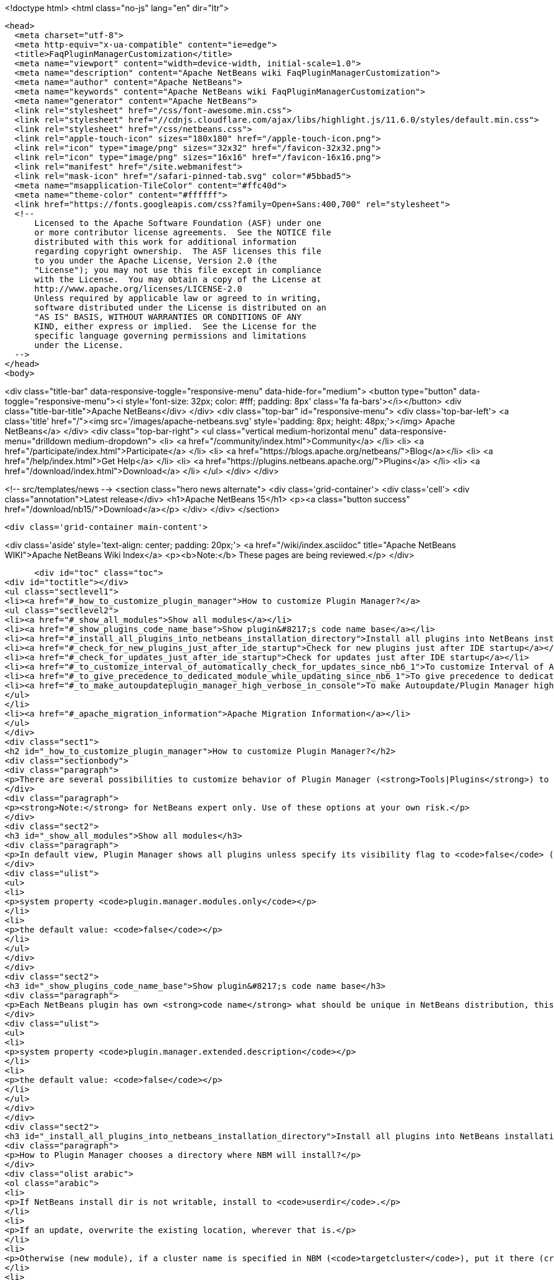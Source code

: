 

<!doctype html>
<html class="no-js" lang="en" dir="ltr">
  
  <head>
    <meta charset="utf-8">
    <meta http-equiv="x-ua-compatible" content="ie=edge">
    <title>FaqPluginManagerCustomization</title>
    <meta name="viewport" content="width=device-width, initial-scale=1.0">
    <meta name="description" content="Apache NetBeans wiki FaqPluginManagerCustomization">
    <meta name="author" content="Apache NetBeans">
    <meta name="keywords" content="Apache NetBeans wiki FaqPluginManagerCustomization">
    <meta name="generator" content="Apache NetBeans">
    <link rel="stylesheet" href="/css/font-awesome.min.css">
    <link rel="stylesheet" href="//cdnjs.cloudflare.com/ajax/libs/highlight.js/11.6.0/styles/default.min.css"> 
    <link rel="stylesheet" href="/css/netbeans.css">
    <link rel="apple-touch-icon" sizes="180x180" href="/apple-touch-icon.png">
    <link rel="icon" type="image/png" sizes="32x32" href="/favicon-32x32.png">
    <link rel="icon" type="image/png" sizes="16x16" href="/favicon-16x16.png">
    <link rel="manifest" href="/site.webmanifest">
    <link rel="mask-icon" href="/safari-pinned-tab.svg" color="#5bbad5">
    <meta name="msapplication-TileColor" content="#ffc40d">
    <meta name="theme-color" content="#ffffff">
    <link href="https://fonts.googleapis.com/css?family=Open+Sans:400,700" rel="stylesheet"> 
    <!--
        Licensed to the Apache Software Foundation (ASF) under one
        or more contributor license agreements.  See the NOTICE file
        distributed with this work for additional information
        regarding copyright ownership.  The ASF licenses this file
        to you under the Apache License, Version 2.0 (the
        "License"); you may not use this file except in compliance
        with the License.  You may obtain a copy of the License at
        http://www.apache.org/licenses/LICENSE-2.0
        Unless required by applicable law or agreed to in writing,
        software distributed under the License is distributed on an
        "AS IS" BASIS, WITHOUT WARRANTIES OR CONDITIONS OF ANY
        KIND, either express or implied.  See the License for the
        specific language governing permissions and limitations
        under the License.
    -->
  </head>
  <body>
    

<div class="title-bar" data-responsive-toggle="responsive-menu" data-hide-for="medium">
    <button type="button" data-toggle="responsive-menu"><i style='font-size: 32px; color: #fff; padding: 8px' class='fa fa-bars'></i></button>
    <div class="title-bar-title">Apache NetBeans</div>
</div>
<div class="top-bar" id="responsive-menu">
    <div class='top-bar-left'>
        <a class='title' href="/"><img src='/images/apache-netbeans.svg' style='padding: 8px; height: 48px;'></img> Apache NetBeans</a>
    </div>
    <div class="top-bar-right">
        <ul class="vertical medium-horizontal menu" data-responsive-menu="drilldown medium-dropdown">
            <li> <a href="/community/index.html">Community</a> </li>
            <li> <a href="/participate/index.html">Participate</a> </li>
            <li> <a href="https://blogs.apache.org/netbeans/">Blog</a></li>
            <li> <a href="/help/index.html">Get Help</a> </li>
            <li> <a href="https://plugins.netbeans.apache.org/">Plugins</a> </li>
            <li> <a href="/download/index.html">Download</a> </li>
        </ul>
    </div>
</div>


    
<!-- src/templates/news -->
<section class="hero news alternate">
    <div class='grid-container'>
        <div class='cell'>
            <div class="annotation">Latest release</div>
            <h1>Apache NetBeans 15</h1>
            <p><a class="button success" href="/download/nb15/">Download</a></p>
        </div>
    </div>
</section>

    <div class='grid-container main-content'>
      
<div class='aside' style='text-align: center; padding: 20px;'>
    <a href="/wiki/index.asciidoc" title="Apache NetBeans WIKI">Apache NetBeans Wiki Index</a>
    <p><b>Note:</b> These pages are being reviewed.</p>
</div>

      <div id="toc" class="toc">
<div id="toctitle"></div>
<ul class="sectlevel1">
<li><a href="#_how_to_customize_plugin_manager">How to customize Plugin Manager?</a>
<ul class="sectlevel2">
<li><a href="#_show_all_modules">Show all modules</a></li>
<li><a href="#_show_plugins_code_name_base">Show plugin&#8217;s code name base</a></li>
<li><a href="#_install_all_plugins_into_netbeans_installation_directory">Install all plugins into NetBeans installation directory</a></li>
<li><a href="#_check_for_new_plugins_just_after_ide_startup">Check for new plugins just after IDE startup</a></li>
<li><a href="#_check_for_updates_just_after_ide_startup">Check for updates just after IDE startup</a></li>
<li><a href="#_to_customize_interval_of_automatically_check_for_updates_since_nb6_1">To customize Interval of Automatically Check for Updates (<strong><em>since NB6.1</em></strong>)</a></li>
<li><a href="#_to_give_precedence_to_dedicated_module_while_updating_since_nb6_1">To give precedence to dedicated module while updating (<strong><em>since NB6.1</em></strong>)</a></li>
<li><a href="#_to_make_autoupdateplugin_manager_high_verbose_in_console">To make Autoupdate/Plugin Manager high verbose in console</a></li>
</ul>
</li>
<li><a href="#_apache_migration_information">Apache Migration Information</a></li>
</ul>
</div>
<div class="sect1">
<h2 id="_how_to_customize_plugin_manager">How to customize Plugin Manager?</h2>
<div class="sectionbody">
<div class="paragraph">
<p>There are several possibilities to customize behavior of Plugin Manager (<strong>Tools|Plugins</strong>) to show more items or to change its behavior.</p>
</div>
<div class="paragraph">
<p><strong>Note:</strong> for NetBeans expert only. Use of these options at your own risk.</p>
</div>
<div class="sect2">
<h3 id="_show_all_modules">Show all modules</h3>
<div class="paragraph">
<p>In default view, Plugin Manager shows all plugins unless specify its visibility flag to <code>false</code> (<code>AutoUpdate-Show-In-Client=false</code>) - in other words, Plugin Manager filters out most of like service modules as hidden in plugin infrastructure. To make Plugin Manager to be showing all modules being run in your IDE with switch <code>plugin.manager.modules.only</code> set to <code>true</code> (i.e.<code>-J-Dplugin.manager.modules.only=true</code>).</p>
</div>
<div class="ulist">
<ul>
<li>
<p>system property <code>plugin.manager.modules.only</code></p>
</li>
<li>
<p>the default value: <code>false</code></p>
</li>
</ul>
</div>
</div>
<div class="sect2">
<h3 id="_show_plugins_code_name_base">Show plugin&#8217;s code name base</h3>
<div class="paragraph">
<p>Each NetBeans plugin has own <strong>code name</strong> what should be unique in NetBeans distribution, this code name will not show in plugin&#8217;s details. To show this code name just run your IDE with switch <code>plugin.manager.extended.description</code> set to <code>true</code> (i.e.<code>-J-Dplugin.manager.extended.description=true</code>)</p>
</div>
<div class="ulist">
<ul>
<li>
<p>system property <code>plugin.manager.extended.description</code></p>
</li>
<li>
<p>the default value: <code>false</code></p>
</li>
</ul>
</div>
</div>
<div class="sect2">
<h3 id="_install_all_plugins_into_netbeans_installation_directory">Install all plugins into NetBeans installation directory</h3>
<div class="paragraph">
<p>How to Plugin Manager chooses a directory where NBM will install?</p>
</div>
<div class="olist arabic">
<ol class="arabic">
<li>
<p>If NetBeans install dir is not writable, install to <code>userdir</code>.</p>
</li>
<li>
<p>If an update, overwrite the existing location, wherever that is.</p>
</li>
<li>
<p>Otherwise (new module), if a cluster name is specified in NBM (<code>targetcluster</code>), put it there (creating the cluster if necessary).</p>
</li>
<li>
<p>Otherwise (no cluster name specified), if marked <code>global</code>, maybe put it into an <code>extra</code> cluster</p>
</li>
<li>
<p>Otherwise (<code>global</code> set <code>false</code> or unspecified), put it in <code>userdir</code>.</p>
</li>
</ol>
</div>
<div class="paragraph">
<p>If <code>plugin.manager.install.global</code> is set to <code>true</code> then NBM will go into installation directory for all cases unless the install directory is <code>read-only</code>.</p>
</div>
<div class="ulist">
<ul>
<li>
<p>system property <code>plugin.manager.install.global</code></p>
</li>
<li>
<p>the default value: <code>false</code></p>
</li>
</ul>
</div>
</div>
<div class="sect2">
<h3 id="_check_for_new_plugins_just_after_ide_startup">Check for new plugins just after IDE startup</h3>
<div class="paragraph">
<p>Plugin Manager checks for <strong>updates</strong> of <strong>already installed</strong> plugins right after IDE startup, not for <strong>new plugins</strong>. To force Plugin Manager to check for new plugins as well, just run IDE with a option <code>-J-Dplugin.manager.check.new.plugins=true</code>. New plugins will be notified in IDE status line.</p>
</div>
<div class="ulist">
<ul>
<li>
<p>system property <code>plugin.manager.check.new.plugins</code></p>
</li>
<li>
<p>the default value: <code>false</code></p>
</li>
</ul>
</div>
</div>
<div class="sect2">
<h3 id="_check_for_updates_just_after_ide_startup">Check for updates just after IDE startup</h3>
<div class="paragraph">
<p>As was written above, Plugin Manager is checking for <strong>updates</strong> of <strong>already installed</strong> plugins right after IDE startup. If you would like to suppress it, just run IDE with a option <code>-J-Dplugin.manager.check.updates=false</code>.</p>
</div>
<div class="ulist">
<ul>
<li>
<p>system property <code>plugin.manager.check.updates</code></p>
</li>
<li>
<p>the default value: <code>true</code></p>
</li>
</ul>
</div>
</div>
<div class="sect2">
<h3 id="_to_customize_interval_of_automatically_check_for_updates_since_nb6_1">To customize Interval of Automatically Check for Updates (<strong><em>since NB6.1</em></strong>)</h3>
<div class="paragraph">
<p>Use a launcher option <code>plugin.manager.check.interval</code> with possible values: <code>EVERY_STARTUP</code>, <code>EVERY_DAY</code>,
<code>EVERY_WEEK</code>, <code>EVERY_2WEEKS</code>, <code>EVERY_MONTH</code> or <code>NEVER</code> or also it&#8217;s possible set the interval in minutes, like this <code>-J-Dplugin.manager.check.interval=60</code> - to check it every hour.
This option can force default value for Plugin Manager, i.e. if your
application is launched with <code>-J-Dplugin.manager.check.interval=EVERY_STARTUP</code> (or with modified in <code>etc/netbeans.conf</code>),
content of all subscribed Update Centers will be checked on every startup. If an user changes the check interval in <em>Plugin Manager | Settings tab</em> then future Autoupdate invocations will read user&#8217;s values regardless the <code>plugin.manager.check.interval</code>, as usual.</p>
</div>
<div class="ulist">
<ul>
<li>
<p>system property <code>plugin.manager.check.interval</code></p>
</li>
<li>
<p>the default value: <code>EVERY_WEEK</code></p>
</li>
</ul>
</div>
</div>
<div class="sect2">
<h3 id="_to_give_precedence_to_dedicated_module_while_updating_since_nb6_1">To give precedence to dedicated module while updating (<strong><em>since NB6.1</em></strong>)</h3>
<div class="paragraph">
<p>If Plugin Manager does install all available updates, it&#8217;s possible to determinate set of modules which must be handled in exclusive mode before others. For example, update of Plugin Manager plugin should be installed as the first, in preference of common plugins because its update might be important for handling update of rest of plugins. In that case, Plugin Manager will notify users about availability of update Plugin Manager only (swallows down updates of rest) and when Plugin Manager is up-to-date, it will handle update of other plugins.</p>
</div>
<div class="ulist">
<ul>
<li>
<p>system property <code>plugin.manager.first.class.modules</code></p>
</li>
<li>
<p>the default value: <code>org.netbeans.modules.autoupdate.services, org.netbeans.modules.autoupdate.ui</code></p>
</li>
</ul>
</div>
</div>
<div class="sect2">
<h3 id="_to_make_autoupdateplugin_manager_high_verbose_in_console">To make Autoupdate/Plugin Manager high verbose in console</h3>
<div class="paragraph">
<p>Just use a common logging capability for force Autoupdate/Plugin Manager to be running in high verbose mode, like this <code>-J-Dorg.netbeans.modules.autoupdate.level=FINEST</code>, you also can specify the scope for logging in more detail (<code>-J-Dorg.netbeans.modules.autoupdate.ui.actions.AutoupdateSettings.level=FINE</code>). Do not forget to switch on logging into console <code>-J-Dnetbeans.logger.console=true</code>.</p>
</div>
<div class="paragraph">
<p>-</p>
</div>
<div class="paragraph">
<p>Applies to: NetBeans 6.0 or newer</p>
</div>
<div class="paragraph">
<p>Platforms: All</p>
</div>
<div class="paragraph">
<p>-
Do not hesitate to contact me on <a href="mailto:jrechtacek@netbeans.org">jrechtacek@netbeans.org</a> if you have any question.</p>
</div>
</div>
</div>
</div>
<div class="sect1">
<h2 id="_apache_migration_information">Apache Migration Information</h2>
<div class="sectionbody">
<div class="paragraph">
<p>The content in this page was kindly donated by Oracle Corp. to the
Apache Software Foundation.</p>
</div>
<div class="paragraph">
<p>This page was exported from <a href="http://wiki.netbeans.org/FaqPluginManagerCustomization">http://wiki.netbeans.org/FaqPluginManagerCustomization</a> ,
that was last modified by NetBeans user Matteodg
on 2010-08-06T16:17:14Z.</p>
</div>
<div class="paragraph">
<p><strong>NOTE:</strong> This document was automatically converted to the AsciiDoc format on 2018-02-07, and needs to be reviewed.</p>
</div>
</div>
</div>
      
<section class='tools'>
    <ul class="menu align-center">
        <li><a title="Facebook" href="https://www.facebook.com/NetBeans"><i class="fa fa-md fa-facebook"></i></a></li>
        <li><a title="Twitter" href="https://twitter.com/netbeans"><i class="fa fa-md fa-twitter"></i></a></li>
        <li><a title="Github" href="https://github.com/apache/netbeans"><i class="fa fa-md fa-github"></i></a></li>
        <li><a title="YouTube" href="https://www.youtube.com/user/netbeansvideos"><i class="fa fa-md fa-youtube"></i></a></li>
        <li><a title="Slack" href="https://tinyurl.com/netbeans-slack-signup/"><i class="fa fa-md fa-slack"></i></a></li>
        <li><a title="Issues" href="https://github.com/apache/netbeans/issues"><i class="fa fa-mf fa-bug"></i></a></li>
    </ul>
    <ul class="menu align-center">
        
        <li><a href="https://github.com/apache/netbeans-website/blob/master/netbeans.apache.org/src/content/wiki/FaqPluginManagerCustomization.asciidoc" title="See this page in github"><i class="fa fa-md fa-edit"></i> See this page in GitHub.</a></li>
    </ul>
</section>

    </div>
    

    <div class='grid-container incubator-area' style='margin-top: 64px'>
      <div class='grid-x grid-padding-x'>
        <div class='large-auto cell text-center'>
          <a href="https://www.apache.org/">
            <img style="width: 320px" title="Apache Software Foundation" src="/images/asf_logo_wide.svg" />
          </a>
        </div>
        <div class='large-auto cell text-center'>
          <a href="https://www.apache.org/events/current-event.html">
            <img style="width:234px; height: 60px;" title="Apache Software Foundation current event" src="https://www.apache.org/events/current-event-234x60.png"/>
          </a>
        </div>
      </div>
    </div>
    <footer>
      <div class="grid-container">
        <div class="grid-x grid-padding-x">
          <div class="large-auto cell">
                    
            <h1><a href="/about/index.html">About</a></h1>
            <ul>
              <li><a href="https://netbeans.apache.org/community/who.html">Who's Who</a></li>
              <li><a href="https://www.apache.org/foundation/thanks.html">Thanks</a></li>
              <li><a href="https://www.apache.org/foundation/sponsorship.html">Sponsorship</a></li>
              <li><a href="https://www.apache.org/security/">Security</a></li>
            </ul>
          </div>
          <div class="large-auto cell">
            <h1><a href="/community/index.html">Community</a></h1>
            <ul>
              <li><a href="/community/mailing-lists.html">Mailing lists</a></li>
              <li><a href="/community/committer.html">Becoming a committer</a></li>
              <li><a href="/community/events.html">NetBeans Events</a></li>
              <li><a href="https://www.apache.org/events/current-event.html">Apache Events</a></li>
            </ul>
          </div>
          <div class="large-auto cell">
            <h1><a href="/participate/index.html">Participate</a></h1>
            <ul>
              <li><a href="/participate/submit-pr.html">Submitting Pull Requests</a></li>
              <li><a href="/participate/report-issue.html">Reporting Issues</a></li>
              <li><a href="/participate/index.html#documentation">Improving the documentation</a></li>
            </ul>
          </div>
          <div class="large-auto cell">
            <h1><a href="/help/index.html">Get Help</a></h1>
            <ul>
              <li><a href="/help/index.html#documentation">Documentation</a></li>
              <li><a href="/wiki/index.asciidoc">Wiki</a></li>
              <li><a href="/help/index.html#support">Community Support</a></li>
              <li><a href="/help/commercial-support.html">Commercial Support</a></li>
            </ul>
          </div>
          <div class="large-auto cell">
            <h1><a href="/download/index.html">Download</a></h1>
            <ul>
              <li><a href="/download/index.html">Releases</a></li>                    
              <li><a href="https://plugins.netbeans.apache.org/">Plugins</a></li>
              <li><a href="/download/index.html#source">Building from source</a></li>
              <li><a href="/download/index.html#previous">Previous releases</a></li>
            </ul>
          </div>
        </div>
      </div>
    </footer>
    <div class='footer-disclaimer'>
      <div class="footer-disclaimer-content">
        <p>Copyright &copy; 2017-2022 <a href="https://www.apache.org">The Apache Software Foundation</a>.</p>
        <p>Licensed under the Apache <a href="https://www.apache.org/licenses/">license</a>, version 2.0</p>
        <div style='max-width: 40em; margin: 0 auto'>
          <p>Apache, Apache NetBeans, NetBeans, the Apache feather logo and the Apache NetBeans logo are trademarks of <a href="https://www.apache.org">The Apache Software Foundation</a>.</p>
          <p>Oracle and Java are registered trademarks of Oracle and/or its affiliates.</p>
          <p>The Apache NetBeans website conforms to the <a href="https://privacy.apache.org/policies/privacy-policy-public.html">Apache Software Foundation Privacy Policy</a></p>
        </div>
            
      </div>
    </div>


    

    <script src="/js/vendor/jquery-3.2.1.min.js"></script>
    <script src="/js/vendor/what-input.js"></script>
    <script src="/js/vendor/foundation.min.js"></script>
    <script src="/js/vendor/jquery.colorbox-min.js"></script>
    <script src="/js/netbeans.js"></script>
    <script>

       $(function(){ $(document).foundation(); });
    </script>

    <script src="https://cdnjs.cloudflare.com/ajax/libs/highlight.js/11.6.0/highlight.min.js"></script>
    <script>
       $(document).ready(function() { $("pre code").each(function(i, block) { hljs.highlightBlock(block); }); }); 
    </script>

  </body>
</html>
